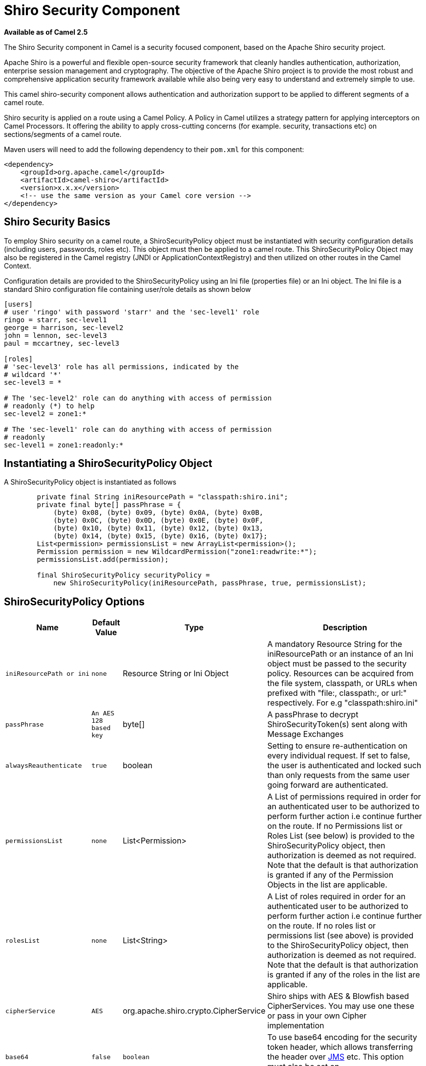 [[ShiroSecurity-ShiroSecurityComponent]]
= Shiro Security Component
:page-source: components/camel-shiro/src/main/docs/shiro.adoc

*Available as of Camel 2.5*

The Shiro Security component in Camel is a security focused component,
based on the Apache Shiro security project.

Apache Shiro is a powerful and flexible open-source security framework
that cleanly handles authentication, authorization, enterprise session
management and cryptography. The objective of the Apache Shiro project
is to provide the most robust and comprehensive application security
framework available while also being very easy to understand and
extremely simple to use.

This camel shiro-security component allows authentication and
authorization support to be applied to different segments of a camel
route.

Shiro security is applied on a route using a Camel Policy. A Policy in
Camel utilizes a strategy pattern for applying interceptors on Camel
Processors. It offering the ability to apply cross-cutting concerns (for
example. security, transactions etc) on sections/segments of a camel
route.

Maven users will need to add the following dependency to their `pom.xml`
for this component:

[source,xml]
------------------------------------------------------------
<dependency>
    <groupId>org.apache.camel</groupId>
    <artifactId>camel-shiro</artifactId>
    <version>x.x.x</version>
    <!-- use the same version as your Camel core version -->
</dependency>
------------------------------------------------------------

[[ShiroSecurity-ShiroSecurityBasics]]
== Shiro Security Basics

To employ Shiro security on a camel route, a ShiroSecurityPolicy object
must be instantiated with security configuration details (including
users, passwords, roles etc). This object must then be applied to a
camel route. This ShiroSecurityPolicy Object may also be registered in
the Camel registry (JNDI or ApplicationContextRegistry) and then
utilized on other routes in the Camel Context.

Configuration details are provided to the ShiroSecurityPolicy using an
Ini file (properties file) or an Ini object. The Ini file is a standard
Shiro configuration file containing user/role details as shown below

[source,java]
------------------------------------------------------------------
[users]
# user 'ringo' with password 'starr' and the 'sec-level1' role
ringo = starr, sec-level1
george = harrison, sec-level2
john = lennon, sec-level3
paul = mccartney, sec-level3

[roles]
# 'sec-level3' role has all permissions, indicated by the 
# wildcard '*'
sec-level3 = *

# The 'sec-level2' role can do anything with access of permission 
# readonly (*) to help
sec-level2 = zone1:*

# The 'sec-level1' role can do anything with access of permission 
# readonly   
sec-level1 = zone1:readonly:*
------------------------------------------------------------------

[[ShiroSecurity-InstantiatingaShiroSecurityPolicyObject]]
== Instantiating a ShiroSecurityPolicy Object

A ShiroSecurityPolicy object is instantiated as follows

[source,java]
----------------------------------------------------------------------------------------
        private final String iniResourcePath = "classpath:shiro.ini";
        private final byte[] passPhrase = {
            (byte) 0x08, (byte) 0x09, (byte) 0x0A, (byte) 0x0B,
            (byte) 0x0C, (byte) 0x0D, (byte) 0x0E, (byte) 0x0F,
            (byte) 0x10, (byte) 0x11, (byte) 0x12, (byte) 0x13,
            (byte) 0x14, (byte) 0x15, (byte) 0x16, (byte) 0x17};
        List<permission> permissionsList = new ArrayList<permission>();
        Permission permission = new WildcardPermission("zone1:readwrite:*");
        permissionsList.add(permission);

        final ShiroSecurityPolicy securityPolicy = 
            new ShiroSecurityPolicy(iniResourcePath, passPhrase, true, permissionsList);
----------------------------------------------------------------------------------------

[[ShiroSecurity-ShiroSecurityPolicyOptions]]
== ShiroSecurityPolicy Options

[width="100%",cols="10%,10%,10%,90%",options="header",]
|=======================================================================
|Name |Default Value |Type |Description

|`iniResourcePath or ini` |`none` |Resource String or Ini Object |A mandatory Resource String for the iniResourcePath or an instance of an
Ini object must be passed to the security policy. Resources can be
acquired from the file system, classpath, or URLs when prefixed with
"file:, classpath:, or url:" respectively. For e.g "classpath:shiro.ini"

|`passPhrase` |`An AES 128 based key` |byte[] |A passPhrase to decrypt ShiroSecurityToken(s) sent along with Message
Exchanges

|`alwaysReauthenticate` |`true` |boolean |Setting to ensure re-authentication on every individual request. If set
to false, the user is authenticated and locked such than only requests
from the same user going forward are authenticated.

|`permissionsList` |`none` |List<Permission> |A List of permissions required in order for an authenticated user to be
authorized to perform further action i.e continue further on the route.
If no Permissions list or Roles List (see below) is provided to the
ShiroSecurityPolicy object, then authorization is deemed as not
required. Note that the default is that authorization is granted if any
of the Permission Objects in the list are applicable.

|`rolesList` |`none` |List<String> |A List of roles required in order for an authenticated
user to be authorized to perform further action i.e continue further on
the route. If no roles list or permissions list (see above) is provided
to the ShiroSecurityPolicy object, then authorization is deemed as not
required. Note that the default is that authorization is granted if any
of the roles in the list are applicable.

|`cipherService` |`AES` |org.apache.shiro.crypto.CipherService |Shiro ships with AES & Blowfish based CipherServices. You may use one
these or pass in your own Cipher implementation

|`base64` |`false` |`boolean` |To use base64 encoding for the security token header,
which allows transferring the header over xref:jms-component.adoc[JMS] etc. This
option must also be set on `ShiroSecurityTokenInjector` as well.

|`allPermissionsRequired` |`false` |`boolean` |The default is that authorization is granted if any of the
Permission Objects in the permissionsList parameter are applicable. Set
this to true to require all of the Permissions to be met.

|`allRolesRequired` |`false` |`boolean` |The default is that authorization is granted if any of the
roles in the rolesList parameter are applicable. Set this to true to
require all of the roles to be met.
|=======================================================================

[[ShiroSecurity-ApplyingShiroAuthenticationonaCamelRoute]]
== Applying Shiro Authentication on a Camel Route

The ShiroSecurityPolicy, tests and permits incoming message exchanges
containing a encrypted SecurityToken in the Message Header to proceed
further following proper authentication. The SecurityToken object
contains a Username/Password details that are used to determine where
the user is a valid user.

[source,java]
-----------------------------------------------------------------------
    protected RouteBuilder createRouteBuilder() throws Exception {
        final ShiroSecurityPolicy securityPolicy = 
            new ShiroSecurityPolicy("classpath:shiro.ini", passPhrase);
        
        return new RouteBuilder() {
            public void configure() {
                onException(UnknownAccountException.class).
                    to("mock:authenticationException");
                onException(IncorrectCredentialsException.class).
                    to("mock:authenticationException");
                onException(LockedAccountException.class).
                    to("mock:authenticationException");
                onException(AuthenticationException.class).
                    to("mock:authenticationException");
                
                from("direct:secureEndpoint").
                    to("log:incoming payload").
                    policy(securityPolicy).
                    to("mock:success");
            }
        };
    }
-----------------------------------------------------------------------

[[ShiroSecurity-ApplyingShiroAuthorizationonaCamelRoute]]
=== Applying Shiro Authorization on a Camel Route

Authorization can be applied on a camel route by associating a
Permissions List with the ShiroSecurityPolicy. The Permissions List
specifies the permissions necessary for the user to proceed with the
execution of the route segment. If the user does not have the proper
permission set, the request is not authorized to continue any further.

[source,java]
-------------------------------------------------------------------------------------------
    protected RouteBuilder createRouteBuilder() throws Exception {
        final ShiroSecurityPolicy securityPolicy = 
            new ShiroSecurityPolicy("./src/test/resources/securityconfig.ini", passPhrase);
        
        return new RouteBuilder() {
            public void configure() {
                onException(UnknownAccountException.class).
                    to("mock:authenticationException");
                onException(IncorrectCredentialsException.class).
                    to("mock:authenticationException");
                onException(LockedAccountException.class).
                    to("mock:authenticationException");
                onException(AuthenticationException.class).
                    to("mock:authenticationException");
                
                from("direct:secureEndpoint").
                    to("log:incoming payload").
                    policy(securityPolicy).
                    to("mock:success");
            }
        };
    }
-------------------------------------------------------------------------------------------

[[ShiroSecurity-CreatingaShiroSecurityTokenandinjectingitintoaMessageExchange]]
== Creating a ShiroSecurityToken and injecting it into a Message Exchange

A ShiroSecurityToken object may be created and injected into a Message
Exchange using a Shiro Processor called ShiroSecurityTokenInjector. An
example of injecting a ShiroSecurityToken using a
ShiroSecurityTokenInjector in the client is shown below

[source,java]
-------------------------------------------------------------------------------------
    ShiroSecurityToken shiroSecurityToken = new ShiroSecurityToken("ringo", "starr");
    ShiroSecurityTokenInjector shiroSecurityTokenInjector = 
        new ShiroSecurityTokenInjector(shiroSecurityToken, passPhrase);

    from("direct:client").
        process(shiroSecurityTokenInjector).
        to("direct:secureEndpoint");
-------------------------------------------------------------------------------------

[[ShiroSecurity-SendingMessagestoroutessecuredbyaShiroSecurityPolicy]]
== Sending Messages to routes secured by a ShiroSecurityPolicy

Messages and Message Exchanges sent along the camel route where the
security policy is applied need to be accompanied by a SecurityToken in
the Exchange Header. The SecurityToken is an encrypted object that holds
a Username and Password. The SecurityToken is encrypted using AES 128
bit security by default and can be changed to any cipher of your choice.

Given below is an example of how a request may be sent using a
ProducerTemplate in Camel along with a SecurityToken

[source,java]
-------------------------------------------------------------------------------------------------
 
    @Test
    public void testSuccessfulShiroAuthenticationWithNoAuthorization() throws Exception {        
        //Incorrect password
        ShiroSecurityToken shiroSecurityToken = new ShiroSecurityToken("ringo", "stirr");

        // TestShiroSecurityTokenInjector extends ShiroSecurityTokenInjector
        TestShiroSecurityTokenInjector shiroSecurityTokenInjector = 
            new TestShiroSecurityTokenInjector(shiroSecurityToken, passPhrase);
        
        successEndpoint.expectedMessageCount(1);
        failureEndpoint.expectedMessageCount(0);
        
        template.send("direct:secureEndpoint", shiroSecurityTokenInjector);
        
        successEndpoint.assertIsSatisfied();
        failureEndpoint.assertIsSatisfied();
    } 
-------------------------------------------------------------------------------------------------

[[ShiroSecurity-UsingShiroSecurityToken]]
== Using ShiroSecurityToken

You can send a message to a Camel route with a header of key
`ShiroSecurityConstants.SHIRO_SECURITY_TOKEN` of the type
`org.apache.camel.component.shiro.security.ShiroSecurityToken` that
contains the username and password. For example:

[source,java]
---------------------------------------------------------------------------------------------------------------------------------------------
        ShiroSecurityToken shiroSecurityToken = new ShiroSecurityToken("ringo", "starr");

        template.sendBodyAndHeader("direct:secureEndpoint", "Beatle Mania", ShiroSecurityConstants.SHIRO_SECURITY_TOKEN, shiroSecurityToken);
---------------------------------------------------------------------------------------------------------------------------------------------

You can also provide the username and password in two different headers
as shown below:

[source,java]
--------------------------------------------------------------------------------------
        Map<String, Object> headers = new HashMap<String, Object>();
        headers.put(ShiroSecurityConstants.SHIRO_SECURITY_USERNAME, "ringo");
        headers.put(ShiroSecurityConstants.SHIRO_SECURITY_PASSWORD, "starr");
        template.sendBodyAndHeaders("direct:secureEndpoint", "Beatle Mania", headers);
--------------------------------------------------------------------------------------

When you use the username and password headers, then the
ShiroSecurityPolicy in the Camel route will automatically transform those
into a single header with key
ShiroSecurityConstants.SHIRO_SECURITY_TOKEN with the token. Then token
is either a `ShiroSecurityToken` instance, or a base64 representation as
a String (the latter is when you have set base64=true).
